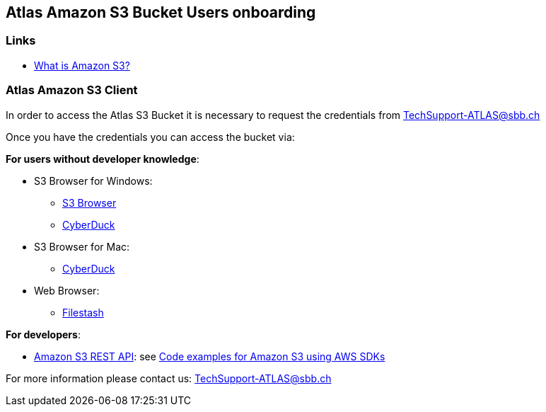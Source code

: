 ## Atlas Amazon S3 Bucket Users onboarding

### Links

* https://docs.aws.amazon.com/AmazonS3/latest/userguide/Welcome.html[What is Amazon S3?]

### Atlas Amazon S3 Client

In order to access the Atlas S3 Bucket it is necessary to request the credentials from
+++<a href="mailto:TechSupport-ATLAS@sbb.ch?subject=Amazon S3 Client Credential requests">TechSupport-ATLAS@sbb.ch</a>+++

Once you have the credentials you can access the bucket via:

**For users without developer knowledge**:

* S3 Browser for Windows:
** https://s3browser.com/[S3 Browser]
** https://cyberduck.io/[CyberDuck]
* S3 Browser for Mac:
** https://cyberduck.io/[CyberDuck]
* Web Browser:
** https://www.filestash.app/s3-browser.html[Filestash]

**For developers**:

* https://docs.aws.amazon.com/AmazonS3/latest/API/Welcome.html[Amazon S3 REST API]:
see https://docs.aws.amazon.com/AmazonS3/latest/userguide/service_code_examples.html[Code examples for Amazon S3 using AWS SDKs]

For more information please contact us:
+++<a href="mailto:TechSupport-ATLAS@sbb.ch">TechSupport-ATLAS@sbb.ch</a>+++


        
   

